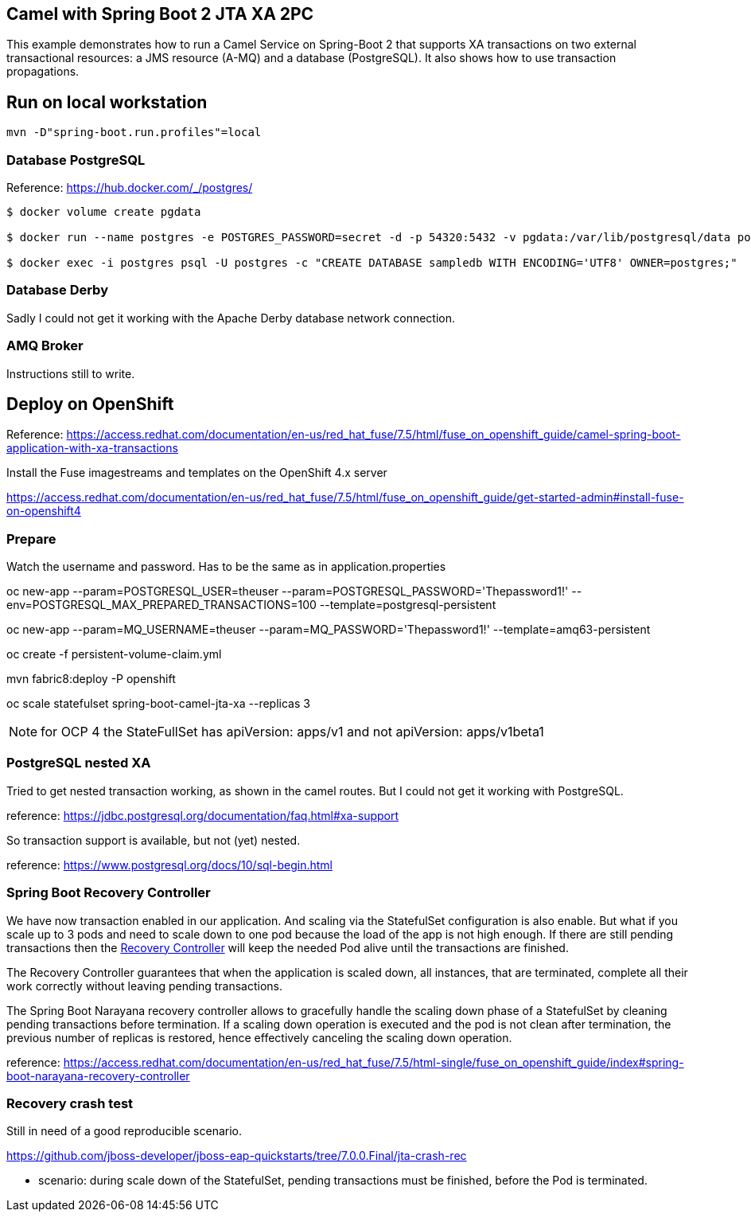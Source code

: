 == Camel with Spring Boot 2 JTA XA 2PC

This example demonstrates how to run a Camel Service on Spring-Boot 2 that supports XA transactions on two external transactional resources: a JMS resource (A-MQ) and a database (PostgreSQL).
It also shows how to use transaction propagations.

== Run on local workstation

 mvn -D"spring-boot.run.profiles"=local

=== Database PostgreSQL

Reference: https://hub.docker.com/_/postgres/

[source,bash]
----
$ docker volume create pgdata

$ docker run --name postgres -e POSTGRES_PASSWORD=secret -d -p 54320:5432 -v pgdata:/var/lib/postgresql/data postgres:9.6 -c 'max_connections=200' -c 'max_prepared_transactions=100'

$ docker exec -i postgres psql -U postgres -c "CREATE DATABASE sampledb WITH ENCODING='UTF8' OWNER=postgres;"
----

=== Database Derby

Sadly I could not get it working with the Apache Derby database network connection.

=== AMQ Broker

Instructions still to write.

== Deploy on OpenShift

Reference: https://access.redhat.com/documentation/en-us/red_hat_fuse/7.5/html/fuse_on_openshift_guide/camel-spring-boot-application-with-xa-transactions

Install the Fuse imagestreams and templates on the OpenShift 4.x server

https://access.redhat.com/documentation/en-us/red_hat_fuse/7.5/html/fuse_on_openshift_guide/get-started-admin#install-fuse-on-openshift4

=== Prepare

Watch the username and password.
Has to be the same as in application.properties


oc new-app --param=POSTGRESQL_USER=theuser --param=POSTGRESQL_PASSWORD='Thepassword1!' --env=POSTGRESQL_MAX_PREPARED_TRANSACTIONS=100 --template=postgresql-persistent


oc new-app --param=MQ_USERNAME=theuser --param=MQ_PASSWORD='Thepassword1!' --template=amq63-persistent

oc create -f persistent-volume-claim.yml

mvn fabric8:deploy -P openshift

oc scale statefulset spring-boot-camel-jta-xa --replicas 3

NOTE: for OCP 4 the StateFullSet has apiVersion: apps/v1 and not apiVersion: apps/v1beta1

=== PostgreSQL nested XA

Tried to get nested transaction working, as shown in the camel routes.
But I could not get it working with PostgreSQL.

reference: https://jdbc.postgresql.org/documentation/faq.html#xa-support

So transaction support is available, but not (yet) nested.

reference: https://www.postgresql.org/docs/10/sql-begin.html

=== Spring Boot Recovery Controller

We have now transaction enabled in our application.
And scaling via the StatefulSet configuration is also enable.
But what if you scale up to 3 pods and need to scale down to one pod because the load of the app is not high enough.
If there are still pending transactions then the
https://github.com/snowdrop/narayana-spring-boot/tree/master/openshift/recovery-controller[Recovery Controller] will keep the needed Pod alive until the transactions are finished.

The Recovery Controller guarantees that when the application is scaled down, all instances, that are terminated, complete all their work correctly without leaving pending transactions.

The Spring Boot Narayana recovery controller allows to gracefully handle the scaling down phase of a StatefulSet by cleaning pending transactions before termination.
If a scaling down operation is executed and the pod is not clean after termination, the previous number of replicas is restored, hence effectively canceling the scaling down operation.

reference: https://access.redhat.com/documentation/en-us/red_hat_fuse/7.5/html-single/fuse_on_openshift_guide/index#spring-boot-narayana-recovery-controller

=== Recovery crash test

Still in need of a good reproducible scenario.

https://github.com/jboss-developer/jboss-eap-quickstarts/tree/7.0.0.Final/jta-crash-rec

- scenario: during scale down of the StatefulSet, pending transactions must be finished, before the Pod is terminated.
